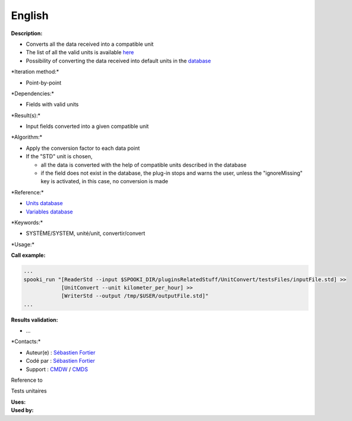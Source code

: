 English
-------

**Description:**

-  Converts all the data received into a compatible unit
-  The list of all the valid units is available `here <units.html>`__
-  Possibility of converting the data received into default units in the
   `database <stdvar.html>`__

\*Iteration method:\*

-  Point-by-point

\*Dependencies:\*

-  Fields with valid units

\*Result(s):\*

-  Input fields converted into a given compatible unit

\*Algorithm:\*

-  Apply the conversion factor to each data point
-  If the "STD" unit is chosen,

   -  all the data is converted with the help of compatible units
      described in the database
   -  if the field does not exist in the database, the plug-in stops and
      warns the user, unless the "ignoreMissing" key is activated, in
      this case, no conversion is made

\*Reference:\*

-  `Units database <units.html>`__
-  `Variables database <stdvar.html>`__

\*Keywords:\*

-  SYSTÈME/SYSTEM, unité/unit, convertir/convert

\*Usage:\*

**Call example:**

.. code:: example

    ...
    spooki_run "[ReaderStd --input $SPOOKI_DIR/pluginsRelatedStuff/UnitConvert/testsFiles/inputFile.std] >>
                [UnitConvert --unit kilometer_per_hour] >>
                [WriterStd --output /tmp/$USER/outputFile.std]"
    ...

**Results validation:**

-  ...

\*Contacts:\*

-  Auteur(e) : `Sébastien
   Fortier <https://wiki.cmc.ec.gc.ca/wiki/User:Fortiers>`__
-  Codé par : `Sébastien
   Fortier <https://wiki.cmc.ec.gc.ca/wiki/User:Fortiers>`__
-  Support : `CMDW <https://wiki.cmc.ec.gc.ca/wiki/CMDW>`__ /
   `CMDS <https://wiki.cmc.ec.gc.ca/wiki/CMDS>`__

Reference to

Tests unitaires

| **Uses:**
| **Used by:**

 
